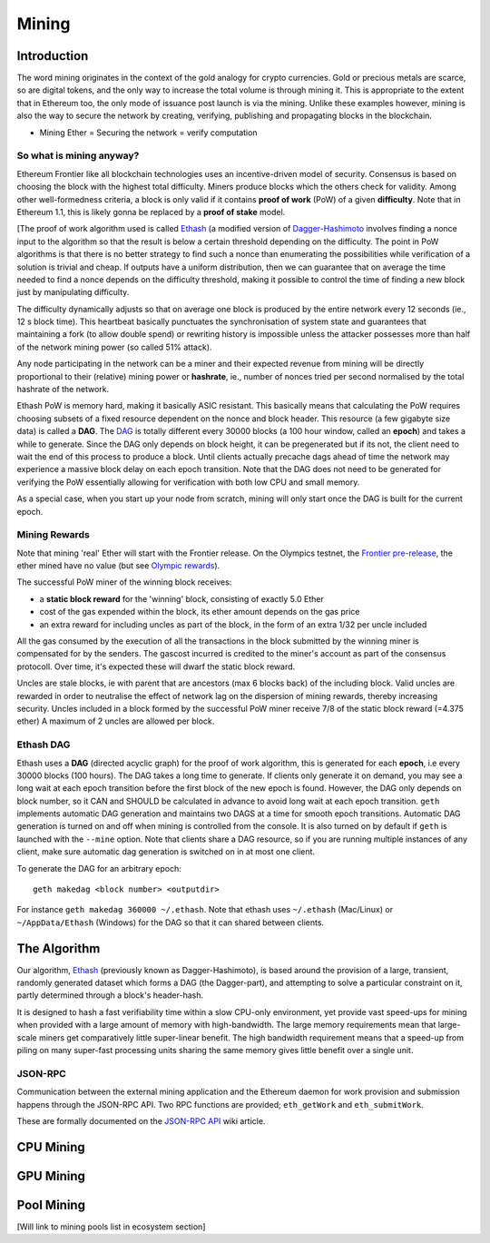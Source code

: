 ********************************************************************************
Mining
********************************************************************************


Introduction
================================================================================

The word mining originates in the context of the gold analogy for crypto
currencies. Gold or precious metals are scarce, so are digital tokens,
and the only way to increase the total volume is through mining it. This
is appropriate to the extent that in Ethereum too, the only mode of
issuance post launch is via the mining. Unlike these examples however,
mining is also the way to secure the network by creating, verifying,
publishing and propagating blocks in the blockchain.

-  Mining Ether = Securing the network = verify computation

So what is mining anyway?
--------------------------------------------------------------------------------

Ethereum Frontier like all blockchain technologies uses an
incentive-driven model of security. Consensus is based on choosing the
block with the highest total difficulty. Miners produce blocks which the
others check for validity. Among other well-formedness criteria, a block
is only valid if it contains **proof of work** (PoW) of a given
**difficulty**. Note that in Ethereum 1.1, this is likely gonna be
replaced by a **proof of stake** model.

[The proof of work algorithm used is called
`Ethash <https://github.com/ethereum/wiki/wiki/Ethash>`__ (a modified
version of
`Dagger-Hashimoto <https://github.com/ethereum/wiki/wiki/Dagger-Hashimoto>`__
involves finding a nonce input to the algorithm so that the result is
below a certain threshold depending on the difficulty. The point in PoW
algorithms is that there is no better strategy to find such a nonce than
enumerating the possibilities while verification of a solution is
trivial and cheap. If outputs have a uniform distribution, then we can
guarantee that on average the time needed to find a nonce depends on the
difficulty threshold, making it possible to control the time of finding
a new block just by manipulating difficulty.

The difficulty dynamically adjusts so that on average one block is
produced by the entire network every 12 seconds (ie., 12 s block time).
This heartbeat basically punctuates the synchronisation of system state
and guarantees that maintaining a fork (to allow double spend) or
rewriting history is impossible unless the attacker possesses more than
half of the network mining power (so called 51% attack).

Any node participating in the network can be a miner and their expected
revenue from mining will be directly proportional to their (relative)
mining power or **hashrate**, ie., number of nonces tried per second
normalised by the total hashrate of the network.

Ethash PoW is memory hard, making it basically ASIC resistant. This
basically means that calculating the PoW requires choosing subsets of a
fixed resource dependent on the nonce and block header. This resource (a
few gigabyte size data) is called a **DAG**. The
`DAG <https://github.com/ethereum/wiki/wiki/Ethash-DAG>`__ is totally
different every 30000 blocks (a 100 hour window, called an **epoch**)
and takes a while to generate. Since the DAG only depends on block
height, it can be pregenerated but if its not, the client need to wait
the end of this process to produce a block. Until clients actually
precache dags ahead of time the network may experience a massive block
delay on each epoch transition. Note that the DAG does not need to be
generated for verifying the PoW essentially allowing for verification
with both low CPU and small memory.

As a special case, when you start up your node from scratch, mining will
only start once the DAG is built for the current epoch.

Mining Rewards
--------------------------------------------------------------------------------

Note that mining 'real' Ether will start with the Frontier release. On
the Olympics testnet, the `Frontier
pre-release <http://ethereum.gitbooks.io/frontier-guide/>`__, the ether
mined have no value (but see `Olympic
rewards <https://blog.ethereum.org/2015/05/09/olympic-frontier-pre-release/>`__).

The successful PoW miner of the winning block receives:

* a **static block reward** for the 'winning' block, consisting of exactly 5.0 Ether
* cost of the gas expended within the block, its ether amount depends on the gas price
* an extra reward for including uncles as part of the block, in the form of an extra 1/32 per uncle included

All the gas consumed by the execution of all the transactions in the block submitted
by the winning miner is compensated for by the senders. The gascost
incurred is credited to the miner's account as part of the consensus
protocoll. Over time, it's expected these will dwarf the static block
reward.

Uncles are stale blocks, ie with parent that are ancestors (max 6 blocks
back) of the including block. Valid uncles are rewarded in order to
neutralise the effect of network lag on the dispersion of mining
rewards, thereby increasing security. Uncles included in a block formed
by the successful PoW miner receive 7/8 of the static block reward (=4.375 ether)
A maximum of 2 uncles are allowed per block.

Ethash DAG
--------------------------------------------------------------------------------

Ethash uses a **DAG** (directed acyclic graph) for the proof of work
algorithm, this is generated for each **epoch**, i.e every 30000 blocks
(100 hours). The DAG takes a long time to generate. If clients only
generate it on demand, you may see a long wait at each epoch transition
before the first block of the new epoch is found. However, the DAG only
depends on block number, so it CAN and SHOULD be calculated in advance
to avoid long wait at each epoch transition. ``geth`` implements
automatic DAG generation and maintains two DAGS at a time for smooth
epoch transitions. Automatic DAG generation is turned on and off when
mining is controlled from the console. It is also turned on by default
if ``geth`` is launched with the ``--mine`` option. Note that clients
share a DAG resource, so if you are running multiple instances of any
client, make sure automatic dag generation is switched on in at most one
client.

To generate the DAG for an arbitrary epoch:

::

    geth makedag <block number> <outputdir>

For instance ``geth makedag 360000 ~/.ethash``. Note that ethash uses
``~/.ethash`` (Mac/Linux) or ``~/AppData/Ethash`` (Windows) for the DAG
so that it can shared between clients.

The Algorithm
================================================================================

Our algorithm, `Ethash <https://github.com/ethereum/wiki/wiki/Ethash>`__
(previously known as Dagger-Hashimoto), is based around the provision of
a large, transient, randomly generated dataset which forms a DAG (the
Dagger-part), and attempting to solve a particular constraint on it,
partly determined through a block's header-hash.

It is designed to hash a fast verifiability time within a slow CPU-only
environment, yet provide vast speed-ups for mining when provided with a
large amount of memory with high-bandwidth. The large memory
requirements mean that large-scale miners get comparatively little
super-linear benefit. The high bandwidth requirement means that a
speed-up from piling on many super-fast processing units sharing the
same memory gives little benefit over a single unit.

JSON-RPC
--------------------------------------------------------------------------------

Communication between the external mining application and the Ethereum
daemon for work provision and submission happens through the JSON-RPC
API. Two RPC functions are provided; ``eth_getWork`` and
``eth_submitWork``.

These are formally documented on the `JSON-RPC
API <https://github.com/ethereum/wiki/wiki/JSON-RPC>`__ wiki article.

CPU Mining
================================================================================

GPU Mining
================================================================================

Pool Mining
================================================================================

[Will link to mining pools list in ecosystem section]